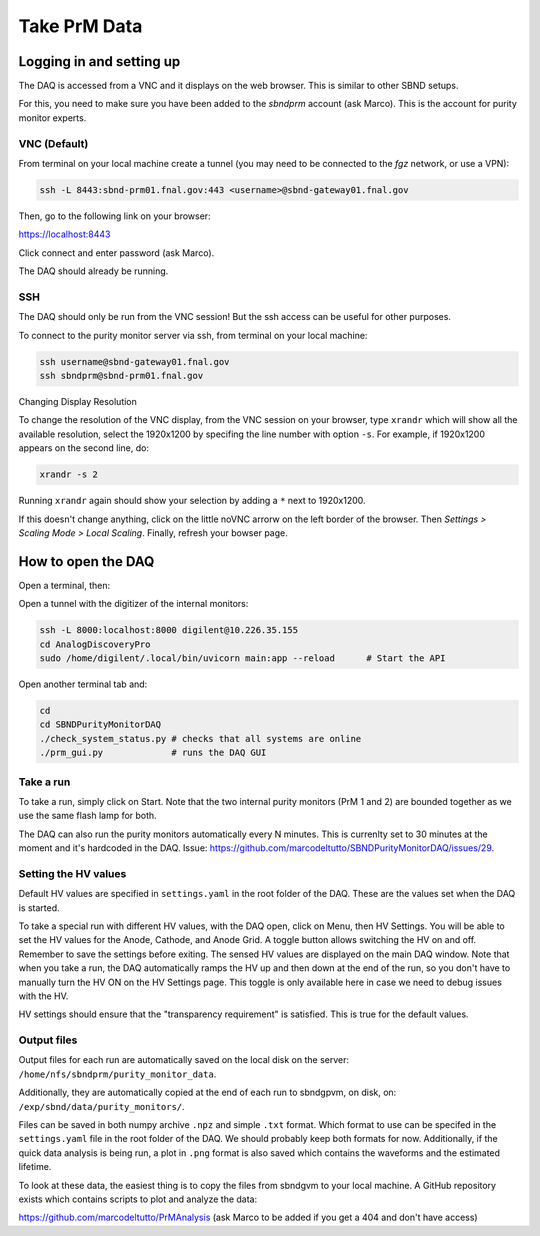 Take PrM Data
===================



Logging in and setting up
---------------
The DAQ is accessed from a VNC and it displays on the web browser. This is
similar to other SBND setups.

For this, you need to make sure you have been added to the `sbndprm` account (ask Marco).
This is the account for purity monitor experts.


VNC (Default)
____________

From terminal on your local machine create a tunnel (you may need to be connected to the `fgz` network, or use a VPN):

.. code-block:: bash

	ssh -L 8443:sbnd-prm01.fnal.gov:443 <username>@sbnd-gateway01.fnal.gov

Then, go to the following link on your browser:

`https://localhost:8443 <https://localhost:8443>`_

Click connect and enter password (ask Marco).

The DAQ should already be running.



SSH
_____________________

The DAQ should only be run from the VNC session!
But the ssh access can be useful for other purposes.

To connect to the purity monitor server via ssh, from terminal on your local machine:

.. code-block:: bash

	ssh username@sbnd-gateway01.fnal.gov
	ssh sbndprm@sbnd-prm01.fnal.gov



Changing Display Resolution

To change the resolution of the VNC display, from the VNC session on your browser, type ``xrandr`` which will show
all the available resolution, select the 1920x1200 by specifing the line number with option ``-s``. For example,
if 1920x1200 appears on the second line, do:

.. code-block:: bash

	xrandr -s 2

Running ``xrandr`` again should show your selection by adding a ``*`` next to 1920x1200.

If this doesn't change anything, click on the little noVNC arrorw on the left border of the browser.
Then `Settings > Scaling Mode > Local Scaling`. Finally, refresh your bowser page.



How to open the DAQ
---------------

Open a terminal, then:

Open a tunnel with the digitizer of the internal monitors:

.. code-block:: bash

	ssh -L 8000:localhost:8000 digilent@10.226.35.155
	cd AnalogDiscoveryPro
	sudo /home/digilent/.local/bin/uvicorn main:app --reload      # Start the API


Open another terminal tab and:

.. code-block:: bash

	cd
	cd SBNDPurityMonitorDAQ
	./check_system_status.py # checks that all systems are online
	./prm_gui.py             # runs the DAQ GUI


Take a run
___________________________

To take a run, simply click on Start. Note that the two internal purity monitors (PrM 1 and 2) are bounded together as we use the same flash lamp for both.

The DAQ can also run the purity monitors automatically every N minutes. This is currenlty set to 30 minutes at the moment and it's hardcoded in the DAQ. Issue: https://github.com/marcodeltutto/SBNDPurityMonitorDAQ/issues/29.



Setting the HV values
___________________________

Default HV values are specified in ``settings.yaml`` in the root folder of the DAQ. These are the values set when the DAQ is started.

To take a special run with different HV values, with the DAQ open, click on Menu, then HV Settings. You will be able to set the HV values for the Anode, Cathode, and Anode Grid. A toggle button allows switching the HV on and off. Remember to save the settings before exiting. The sensed HV values are displayed on the main DAQ window. Note that when you take a run, the DAQ automatically ramps the HV up and then down at the end of the run, so you don't have to manually turn the HV ON on the HV Settings page. This toggle is only available here in case we need to debug issues with the HV.

HV settings should ensure that the "transparency requirement" is satisfied. This is true for the default values.



Output files
___________________________

Output files for each run are automatically saved on the local disk on the server: ``/home/nfs/sbndprm/purity_monitor_data``.

Additionally, they are automatically copied at the end of each run to sbndgpvm, on disk, on: ``/exp/sbnd/data/purity_monitors/``.

Files can be saved in both numpy archive ``.npz`` and simple ``.txt`` format. Which format to use can be specifed in the ``settings.yaml`` file in the root folder of the DAQ. We should probably keep both formats for now. Additionally, if the quick data analysis is being run, a plot in ``.png`` format is also saved which contains the waveforms and the estimated lifetime.

To look at these data, the easiest thing is to copy the files from sbndgvm to your local machine. A GitHub repository exists which contains scripts to plot and analyze the data:

https://github.com/marcodeltutto/PrMAnalysis (ask Marco to be added if you get a 404 and don't have access)



